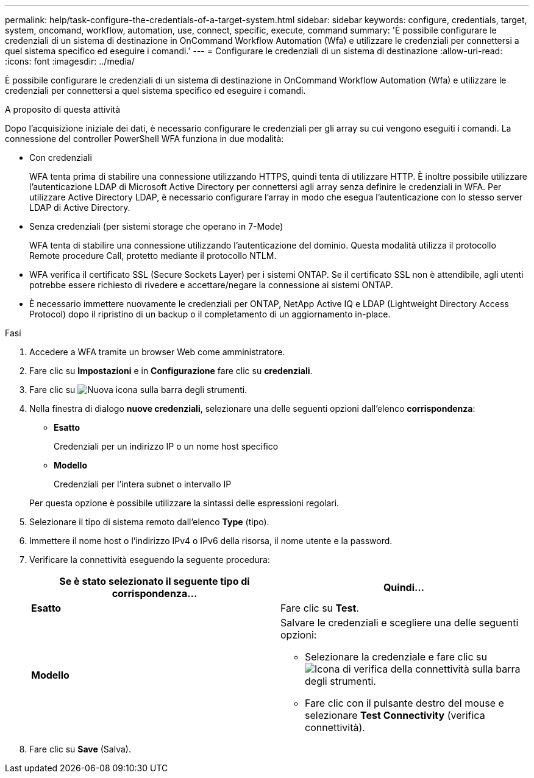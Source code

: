 ---
permalink: help/task-configure-the-credentials-of-a-target-system.html 
sidebar: sidebar 
keywords: configure, credentials, target, system, oncomand, workflow, automation, use, connect, specific, execute, command 
summary: 'È possibile configurare le credenziali di un sistema di destinazione in OnCommand Workflow Automation (Wfa) e utilizzare le credenziali per connettersi a quel sistema specifico ed eseguire i comandi.' 
---
= Configurare le credenziali di un sistema di destinazione
:allow-uri-read: 
:icons: font
:imagesdir: ../media/


[role="lead"]
È possibile configurare le credenziali di un sistema di destinazione in OnCommand Workflow Automation (Wfa) e utilizzare le credenziali per connettersi a quel sistema specifico ed eseguire i comandi.

.A proposito di questa attività
Dopo l'acquisizione iniziale dei dati, è necessario configurare le credenziali per gli array su cui vengono eseguiti i comandi. La connessione del controller PowerShell WFA funziona in due modalità:

* Con credenziali
+
WFA tenta prima di stabilire una connessione utilizzando HTTPS, quindi tenta di utilizzare HTTP. È inoltre possibile utilizzare l'autenticazione LDAP di Microsoft Active Directory per connettersi agli array senza definire le credenziali in WFA. Per utilizzare Active Directory LDAP, è necessario configurare l'array in modo che esegua l'autenticazione con lo stesso server LDAP di Active Directory.

* Senza credenziali (per sistemi storage che operano in 7-Mode)
+
WFA tenta di stabilire una connessione utilizzando l'autenticazione del dominio. Questa modalità utilizza il protocollo Remote procedure Call, protetto mediante il protocollo NTLM.

* WFA verifica il certificato SSL (Secure Sockets Layer) per i sistemi ONTAP. Se il certificato SSL non è attendibile, agli utenti potrebbe essere richiesto di rivedere e accettare/negare la connessione ai sistemi ONTAP.
* È necessario immettere nuovamente le credenziali per ONTAP, NetApp Active IQ e LDAP (Lightweight Directory Access Protocol) dopo il ripristino di un backup o il completamento di un aggiornamento in-place.


.Fasi
. Accedere a WFA tramite un browser Web come amministratore.
. Fare clic su *Impostazioni* e in *Configurazione* fare clic su *credenziali*.
. Fare clic su image:../media/new_wfa_icon.gif["Nuova icona"] sulla barra degli strumenti.
. Nella finestra di dialogo *nuove credenziali*, selezionare una delle seguenti opzioni dall'elenco *corrispondenza*:
+
** *Esatto*
+
Credenziali per un indirizzo IP o un nome host specifico

** *Modello*
+
Credenziali per l'intera subnet o intervallo IP

+
Per questa opzione è possibile utilizzare la sintassi delle espressioni regolari.



. Selezionare il tipo di sistema remoto dall'elenco *Type* (tipo).
. Immettere il nome host o l'indirizzo IPv4 o IPv6 della risorsa, il nome utente e la password.
. Verificare la connettività eseguendo la seguente procedura:
+
[cols="2*"]
|===
| Se è stato selezionato il seguente tipo di corrispondenza... | Quindi... 


 a| 
*Esatto*
 a| 
Fare clic su *Test*.



 a| 
*Modello*
 a| 
Salvare le credenziali e scegliere una delle seguenti opzioni:

** Selezionare la credenziale e fare clic su image:../media/test_connectivity_wfa_icon.gif["Icona di verifica della connettività"] sulla barra degli strumenti.
** Fare clic con il pulsante destro del mouse e selezionare *Test Connectivity* (verifica connettività).


|===
. Fare clic su *Save* (Salva).

